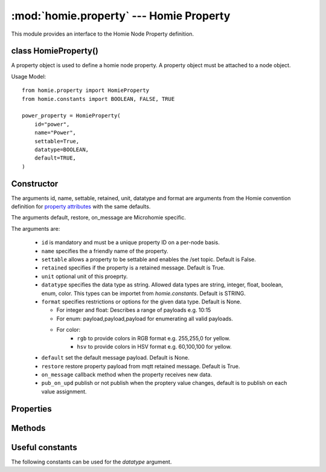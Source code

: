 .. _reference_homie_property:

:mod:`homie.property` --- Homie Property
#########################################

.. module:: homie.property
   :synopsis: Object for Homie Node Properties


This module provides an interface to the Homie Node Property definition.


class HomieProperty()
=====================

A property object is used to define a homie node property. A property object
must be attached to a node object.

Usage Model::

    from homie.property import HomieProperty
    from homie.constants import BOOLEAN, FALSE, TRUE

    power_property = HomieProperty(
        id="power",
        name="Power",
        settable=True,
        datatype=BOOLEAN,
        default=TRUE,
    )


Constructor
===========

.. class:: HomieNodeProperty(id, name=None, settable=False, retained=True, unit=None, datatype=STRING, format=None, default=None, restore=True)

    The arguments id, name, settable, retained, unit, datatype and format are arguments from the Homie convention definition for `property attributes <https://homieiot.github.io/specification/#property-attributes>`_ with the same defaults.

    The arguments default, restore, on_message are Microhomie specific.

    The arguments are:

      - ``id`` is mandatory and must be a unique property ID on a per-node basis.
      - ``name`` specifies the a friendly name of the property.
      - ``settable`` allows a property to be settable and enables the /set topic. Default is False.
      - ``retained`` specifies if the property is a retained message. Default is True.
      - ``unit`` optional unit of this proeprty.
      - ``datatype`` specifies the data type as string. Allowed data types are string, integer, float, boolean, enum, color. This types can be importet from `homie.constants`. Default is STRING.
      - ``format`` specifies restrictions or options for the given data type. Default is None.

        - For integer and float: Describes a range of payloads e.g. 10:15
        - For enum: payload,payload,payload for enumerating all valid payloads.
        - For color:
            - ``rgb`` to provide colors in RGB format e.g. 255,255,0 for yellow.
            - ``hsv`` to provide colors in HSV format e.g. 60,100,100 for yellow.

      - ``default`` set the default message payload. Default is None.
      - ``restore`` restore property payload from mqtt retained message. Default is True.
      - ``on_message`` callback method when the property receives new data.
      - ``pub_on_upd`` publish or not publish when the proptery value changes, default is to publish on each value assignment.


Properties
==========

.. data:: HomieProperty.value

  This is where the property data/payload is stored. The value will be auto published if assigned and ``self.pub_on_upd`` is ``True``. Set ``self.pub_on_upd`` to ``False`` to only publish the value when the value changes.


Methods
=======

.. method:: HomieProperty.set_topic(self)

  This method generate the homie property topic and will be called when the node is added to the device.


.. method:: HomieProperty.publish(self)

  This method publishes the current property value to mqtt. ``None`` values will not be published.


.. method:: HomieProperty.subscribe(self)

  Subscribe to the property topics.


.. method:: HomieProperty.restore_handler(self, topic, payload, retained)

    Gets called when the property should be restored from mqtt.

    After called, this method removes the restore_handler callback and un-subscribe from the topic. When the restored value is valid it will be assigned to the ``value`` attribute without publishing the change to mqtt.

    The arguments are:

    - ``topic`` the message topic.
    - ``payload`` the message payload.
    - ``retained`` specifies if the payload is retained.


.. method:: HomieProperty.message_handler(self, topic, payload, retained)

    Retained messages are not allowed on this topic, if retained message the function will return early.

    This method handles incoming payload for the property. Per default this method validates the payload and updates the object value with the new payload.

    To overwrite the default handler set a `on_message` handler when adding the property to the node. See HomieNode.add_property().

    The arguments are:

    - ``topic`` the message topic.
    - ``payload`` the message payload.
    - ``retained`` specifies if the payload is retained.


.. method:: HomieProperty.publish_properties(self)

    This method publishes all homie property attributes to mqtt on device init.


Useful constants
================

The following constants can be used for the `datatype` argument.

.. data:: homie.constants.STRING
          homie.constants.BOOLEAN
          homie.constants.INTEGER
          homie.constants.FLOAT
          homie.constants.ENUM
          homie.constants.COLOR

